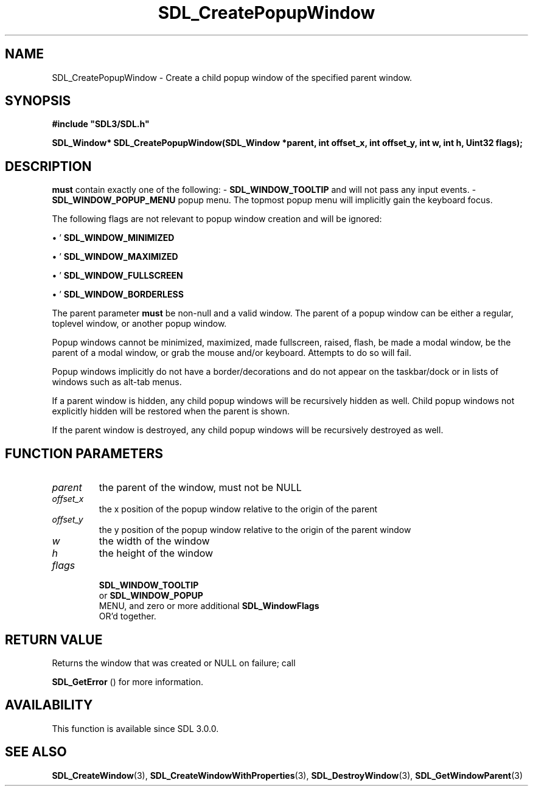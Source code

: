 .\" This manpage content is licensed under Creative Commons
.\"  Attribution 4.0 International (CC BY 4.0)
.\"   https://creativecommons.org/licenses/by/4.0/
.\" This manpage was generated from SDL's wiki page for SDL_CreatePopupWindow:
.\"   https://wiki.libsdl.org/SDL_CreatePopupWindow
.\" Generated with SDL/build-scripts/wikiheaders.pl
.\"  revision SDL-aba3038
.\" Please report issues in this manpage's content at:
.\"   https://github.com/libsdl-org/sdlwiki/issues/new
.\" Please report issues in the generation of this manpage from the wiki at:
.\"   https://github.com/libsdl-org/SDL/issues/new?title=Misgenerated%20manpage%20for%20SDL_CreatePopupWindow
.\" SDL can be found at https://libsdl.org/
.de URL
\$2 \(laURL: \$1 \(ra\$3
..
.if \n[.g] .mso www.tmac
.TH SDL_CreatePopupWindow 3 "SDL 3.0.0" "SDL" "SDL3 FUNCTIONS"
.SH NAME
SDL_CreatePopupWindow \- Create a child popup window of the specified parent window\[char46]
.SH SYNOPSIS
.nf
.B #include \(dqSDL3/SDL.h\(dq
.PP
.BI "SDL_Window* SDL_CreatePopupWindow(SDL_Window *parent, int offset_x, int offset_y, int w, int h, Uint32 flags);
.fi
.SH DESCRIPTION
'flags'
.B must
contain exactly one of the following: -
'
.BR SDL_WINDOW_TOOLTIP
': The popup window is a tooltip
and will not pass any input events\[char46] -
'
.BR SDL_WINDOW_POPUP_MENU
': The popup window is a
popup menu\[char46] The topmost popup menu will implicitly gain the keyboard focus\[char46]

The following flags are not relevant to popup window creation and will be
ignored:


\(bu '
.BR SDL_WINDOW_MINIMIZED
'

\(bu '
.BR SDL_WINDOW_MAXIMIZED
'

\(bu '
.BR SDL_WINDOW_FULLSCREEN
'

\(bu '
.BR SDL_WINDOW_BORDERLESS
'

The parent parameter
.B must
be non-null and a valid window\[char46] The parent of
a popup window can be either a regular, toplevel window, or another popup
window\[char46]

Popup windows cannot be minimized, maximized, made fullscreen, raised,
flash, be made a modal window, be the parent of a modal window, or grab the
mouse and/or keyboard\[char46] Attempts to do so will fail\[char46]

Popup windows implicitly do not have a border/decorations and do not appear
on the taskbar/dock or in lists of windows such as alt-tab menus\[char46]

If a parent window is hidden, any child popup windows will be recursively
hidden as well\[char46] Child popup windows not explicitly hidden will be restored
when the parent is shown\[char46]

If the parent window is destroyed, any child popup windows will be
recursively destroyed as well\[char46]

.SH FUNCTION PARAMETERS
.TP
.I parent
the parent of the window, must not be NULL
.TP
.I offset_x
the x position of the popup window relative to the origin of the parent
.TP
.I offset_y
the y position of the popup window relative to the origin of the parent window
.TP
.I w
the width of the window
.TP
.I h
the height of the window
.TP
.I flags

.BR SDL_WINDOW_TOOLTIP
 or 
.BR SDL_WINDOW_POPUP
 MENU, and zero or more additional 
.BR SDL_WindowFlags
 OR'd together\[char46]
.SH RETURN VALUE
Returns the window that was created or NULL on failure; call

.BR SDL_GetError
() for more information\[char46]

.SH AVAILABILITY
This function is available since SDL 3\[char46]0\[char46]0\[char46]

.SH SEE ALSO
.BR SDL_CreateWindow (3),
.BR SDL_CreateWindowWithProperties (3),
.BR SDL_DestroyWindow (3),
.BR SDL_GetWindowParent (3)
